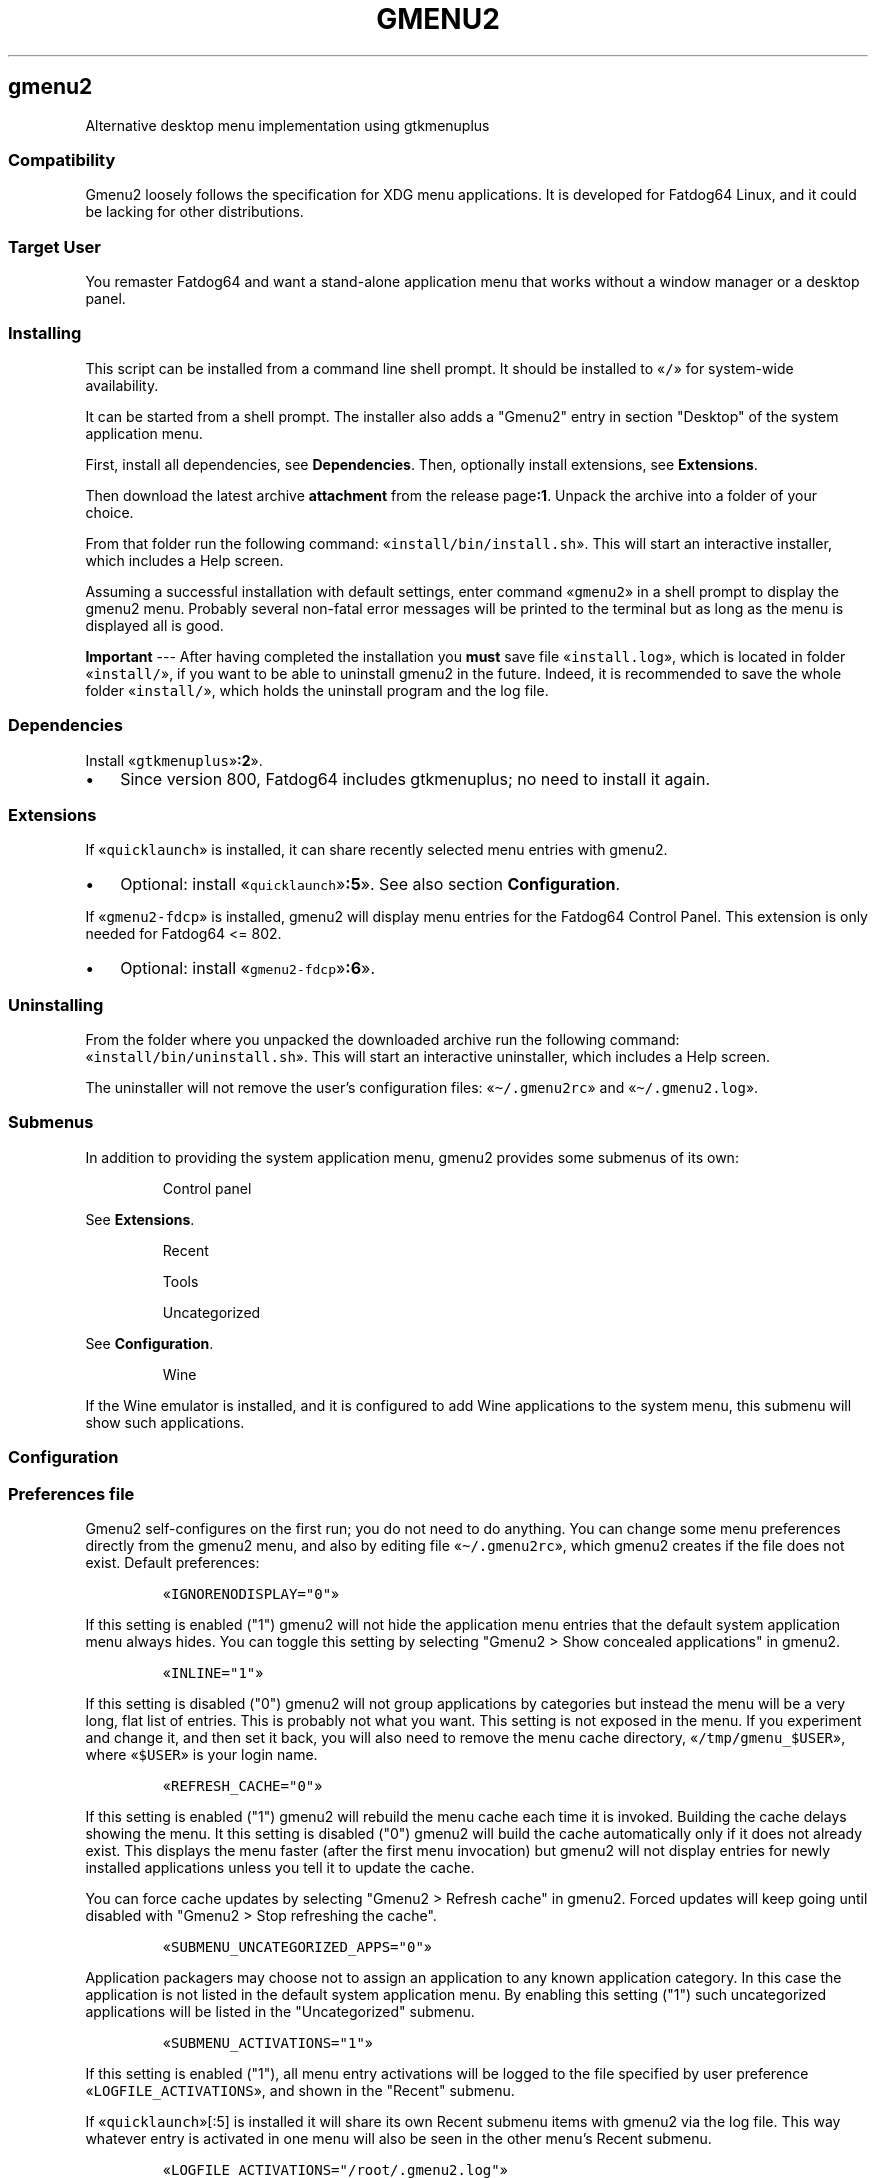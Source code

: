 .\" -*- mode: troff; coding: utf-8 -*-
.TH "GMENU2 " "1" "2024-02-02 "
.SH
gmenu2
.LP
Alternative desktop menu implementation using gtkmenuplus
.SS
Compatibility
.LP
Gmenu2 loosely follows the specification for XDG menu applications.
It is developed for Fatdog64 Linux, and it could be lacking for other
distributions.
.SS
Target User
.LP
You remaster Fatdog64 and want a stand-alone application menu that works
without a window manager or a desktop panel.
.SS
Installing
.LP
This script can be installed from a command line shell prompt.
It should be installed to «\fC/\fR» for system-wide availability.
.PP
It can be started from a shell prompt.  The installer also adds a \(dqGmenu2\(dq
entry in section \(dqDesktop\(dq of the system application menu.
.PP
First, install all dependencies, see \fBDependencies\fR.
Then, optionally install extensions, see \fBExtensions\fR.
.PP
Then download the latest archive \fBattachment\fR from the release page\fB:1\fR.
Unpack the archive into a folder of your choice.
.PP
From that folder run the following command: «\fCinstall/bin/install.sh\fR».
This will start an interactive installer, which includes a Help screen.
.PP
Assuming a successful installation with default settings, enter command
«\fCgmenu2\fR» in a shell prompt to display the gmenu2 menu.
Probably several non-fatal error messages will be printed to the terminal
but as long as the menu is displayed all is good.
.PP
\fBImportant\fR --- After having completed the installation you \fBmust\fR save file
«\fCinstall.log\fR», which is located in folder «\fCinstall/\fR», if you want to be able to
uninstall gmenu2 in the future.  Indeed, it is recommended to save the
whole folder «\fCinstall/\fR», which holds the uninstall program and the log file.
.PP
.SS
Dependencies
.LP
Install «\fCgtkmenuplus\fR»\fB:2\fR».
.IP "\(bu" 3
Since version 800, Fatdog64 includes gtkmenuplus; no need to install it again.
.LP
.SS
Extensions
.LP
If «\fCquicklaunch\fR» is installed, it can share recently selected menu entries with
gmenu2.
.IP "\(bu" 3
Optional: install «\fCquicklaunch\fR»\fB:5\fR».
See also section \fBConfiguration\fR.
.LP
If «\fCgmenu2-fdcp\fR» is installed, gmenu2 will display menu entries for the
Fatdog64 Control Panel. This extension is only needed for Fatdog64 <= 802.
.IP "\(bu" 3
Optional: install «\fCgmenu2-fdcp\fR»\fB:6\fR».
.SS
Uninstalling
.LP
From the folder where you unpacked the downloaded archive run the following
command: «\fCinstall/bin/uninstall.sh\fR».
This will start an interactive uninstaller, which includes a Help screen.
.PP
The uninstaller will not remove the user's configuration files:
«\fC\(ti/.gmenu2rc\fR» and «\fC\(ti/.gmenu2.log\fR».
.SS
Submenus
.LP
In addition to providing the system application menu, gmenu2 provides some
submenus of its own:
.RS
.PP
Control panel
.RE
.PP
See \fBExtensions\fR.
.RS
.PP
Recent
.PP
Tools
.PP
Uncategorized
.RE
.PP
See \fBConfiguration\fR.
.RS
.PP
Wine
.RE
.PP
If the Wine emulator is installed, and it is configured to add Wine
applications to the system menu, this submenu will show such applications.
.PP
.SS
Configuration
.SS
Preferences file
.LP
Gmenu2 self-configures on the first run; you do not need to do anything.
You can change some menu preferences directly from
the gmenu2 menu, and also by editing file «\fC\(ti/.gmenu2rc\fR», which gmenu2 creates
if the file does not exist.  Default preferences:
.RS
.PP
«\fCIGNORENODISPLAY=\(dq0\(dq\fR»
.RE
.PP
If this setting is enabled (\(dq1\(dq) gmenu2 will not hide the application menu
entries that the default system application menu always hides.
You can toggle this setting by selecting \(dqGmenu2 > Show concealed applications\(dq
in gmenu2.
.RS
.PP
«\fCINLINE=\(dq1\(dq\fR»
.RE
.PP
If this setting is disabled (\(dq0\(dq) gmenu2 will not group applications by
categories but instead the menu will be a very long, flat list of entries. This
is probably not what you want.  This setting is not exposed in the menu. If you
experiment and change it, and then set it back, you will also need to remove
the menu cache directory, «\fC/tmp/gmenu_$USER\fR», where «\fC$USER\fR» is your login name.
.RS
.PP
«\fCREFRESH_CACHE=\(dq0\(dq\fR»
.RE
.PP
If this setting is enabled (\(dq1\(dq) gmenu2 will rebuild the menu cache each time
it is invoked. Building the cache delays showing the menu.
It this setting is disabled (\(dq0\(dq) gmenu2 will build the cache automatically
only if it does not already exist.  This displays the menu faster (after the
first menu invocation) but gmenu2 will not display entries for newly installed
applications unless you tell it to update the cache.
.PP
You can force cache updates by selecting \(dqGmenu2 > Refresh cache\(dq in gmenu2.
Forced updates will keep going until disabled with
\(dqGmenu2 > Stop refreshing the cache\(dq.
.RS
.PP
«\fCSUBMENU_UNCATEGORIZED_APPS=\(dq0\(dq\fR»
.RE
.PP
Application packagers may choose not to assign an application to any known
application category. In this case the application is not listed in the default
system application menu. By enabling this setting (\(dq1\(dq) such uncategorized
applications will be listed in the \(dqUncategorized\(dq submenu.
.RS
.PP
«\fCSUBMENU_ACTIVATIONS=\(dq1\(dq\fR»
.RE
.PP
If this setting is enabled (\(dq1\(dq), all menu entry activations will be logged
to the file specified by user preference «\fCLOGFILE_ACTIVATIONS\fR», and shown
in the \(dqRecent\(dq submenu.
.PP
If «\fCquicklaunch\fR»[:5] is installed it will share its own Recent submenu items
with gmenu2 via the log file. This way whatever entry is activated in one menu
will also be seen in the other menu's Recent submenu.
.RS
.PP
«\fCLOGFILE_ACTIVATIONS=\(dq/root/.gmenu2.log\(dq\fR»
.RE
.PP
This file logs all activations (if enabled) in a format suitable for sharing
with «\fCquicklaunch\fR»[:5].
.RS
.PP
«\fCMNEMONIC=\(dq1\(dq\fR»
.RE
.PP
If this setting is disabled (\(dq0\(dq) gmenu2 will not add keyboard accelerators of
its own.  The keyboard key that corresponds to a label's underlined character,
if one exists, can be pressed to jump to that label, which is therefore said
\(dqaccelerated\(dq.  If «\fCMNEMONIC\fR» is «\fC\(dq1\(dq\fR» gmenu2 will set the first character of
each \(dqunaccelerated\(dq label as its accelerator.
.RS
.PP
«\fCICONSIZE=\(dq24\(dq\fR»
.RE
.PP
The size of menu item icons in pixels.
.SS
Assigning a global hotkey (optional)
.LP
The following instructions apply to sven\fB:3\fR --- the multimedia
keyboard manager in Fatdog64 Linux\fB:4\fR.
They assume that key Windows+s isn't already assigned as a hotkey.
If it is assigned, you need to disable the assignment in sven's configuration
before re-assigning it.
.IP "\(bu" 3
Right-click the keyboard icon -- located in the desktop panel icon tray --to
open sven's menu, and select Preferences
.if n \
.sp -1
.if t \
.sp -0.25v
.IP "\(bu" 3
Click Keyboard > New > Description and type \fIStand-alone System Menu Win+s\fR
.if n \
.sp -1
.if t \
.sp -0.25v
.IP "\(bu" 3
Click inside input field Key Code with your mouse, then press keys \(dqWindows\(dq
and \(dqs\(dq together, don't press other keys
.if n \
.sp -1
.if t \
.sp -0.25v
.IP "\(bu" 3
Click inside input field Text Display with your mouse, then type \(dqSystem and
Applications\(dq
.if n \
.sp -1
.if t \
.sp -0.25v
.IP "\(bu" 3
Click the Program radio button, and type: «\fCgmenu2\fR»
.if n \
.sp -1
.if t \
.sp -0.25v
.IP "\(bu" 3
Click OK and close sven.
.LP
Press Win+s to test the global hotkey.
.SS
Setting a theme (optional)
.LP
If «\fCquicklaunch\fR»\fB:5\fR» is installed, you can theme the gmenu2 menu using
the themes and instructions provided with the quicklaunch package.
.SS
Help
.LP
This file is \(dqthe\(dq help file, so keep it around for future reference
because it isn't installed by default.  However, if the «\fCman\fR» command is
installed, you will be able to view these contents by running command:
.LP
.nf
.ft CR
man gmenu2
.ft
.fi
.PP
Tip: by default the menu contents are cached. To troubleshoot any issues start
by removing the menu cache directory, «\fC/tmp/gmenu_$USER\fR», where «\fC$USER\fR» is your
login name.
.SS
AUTHOR
.LP
step
.PP
.SS
LINKS
.LP
\fBHomepage\fR
\fIhttps://github.com/step-/scripts-to-go#gmenu2\fR
.PP
\fB:1\fR release page
\fIhttps://github.com/step-/scripts-to-go/releases\fR
.PP
\fB:2\fR gtkmenuplus
\fIhttps://github.com/step-/gtkmenuplus\fR
.IP "\(bu" 3
formatting directives ( «\fCman 5 gtkmenuplus\fR» )
\fIhttps://github.com/step-/gtkmenuplus/blob/master/docs/menu_configuration_file_format.md\fR
.LP
\fB:3\fR sven multimedia keyboard manager
.IP "\(bu" 3
source
\fIhttp://distro.ibiblio.org/fatdog/source/900/sven-2023.07.02.tar.bz2\fR
.IP "\(bu" 3
64-bit binary
\fIhttp://distro.ibiblio.org/fatdog/packages/900/sven-2023.07-x86_64-1.txz\fR
.LP
\fB:4\fR Fatdog64 Linux
\fIhttp://distro.ibiblio.org/fatdog/web/\fR
.PP
\fB:5\fR Quicklaunch user menu
\fIhttps://github.com/step-/scripts-to-go/#quicklaunch\fR
.PP
\fB:6\fR Gmenu2 extension: Fatdog64 Control Panel
\fIhttps://github.com/step-/scripts-to-go/#gmenu2-fdcp\fR
